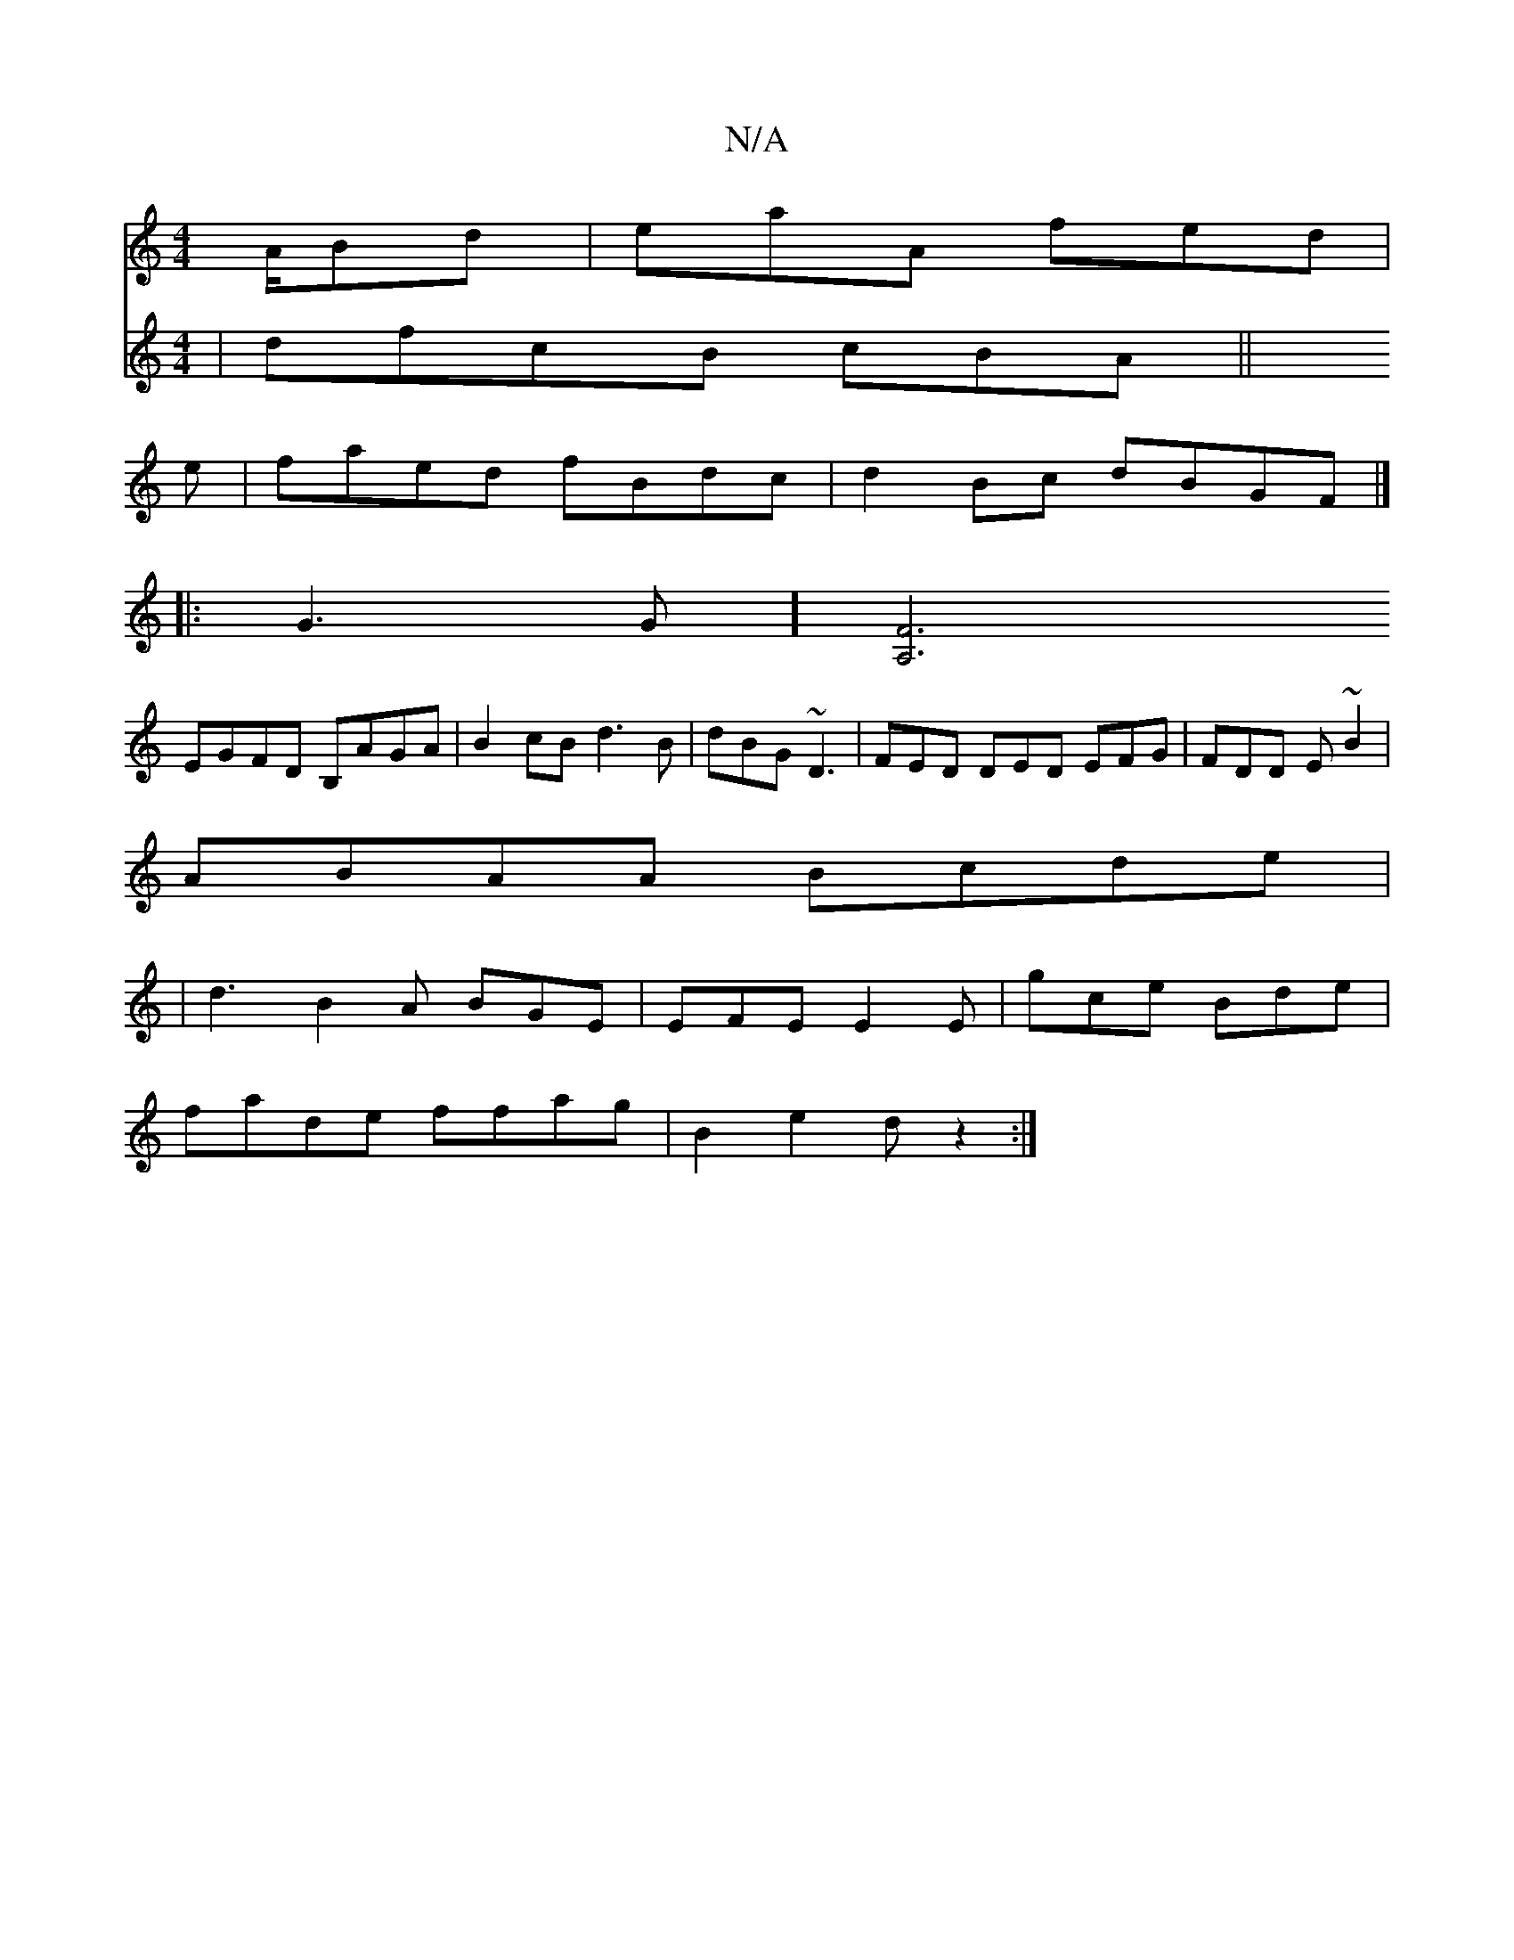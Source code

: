 X:1
T:N/A
M:4/4
R:N/A
K:Cmajor
/A/Bd | eaA fed |
e|faed fBdc | d2 Bc dBGF|]
|: G3 G] [A,6|F6||
EGFD B,AGA|B2cB d3 B|dBG ~D3 | FED DED EFG|FDD E~B2|
ABAA Bcde|
| d3 B2 A BGE|EFE E2E|gce Bde|
fade ffag | B2 e2 dz2:|
V:2 | dfcB cBA||
